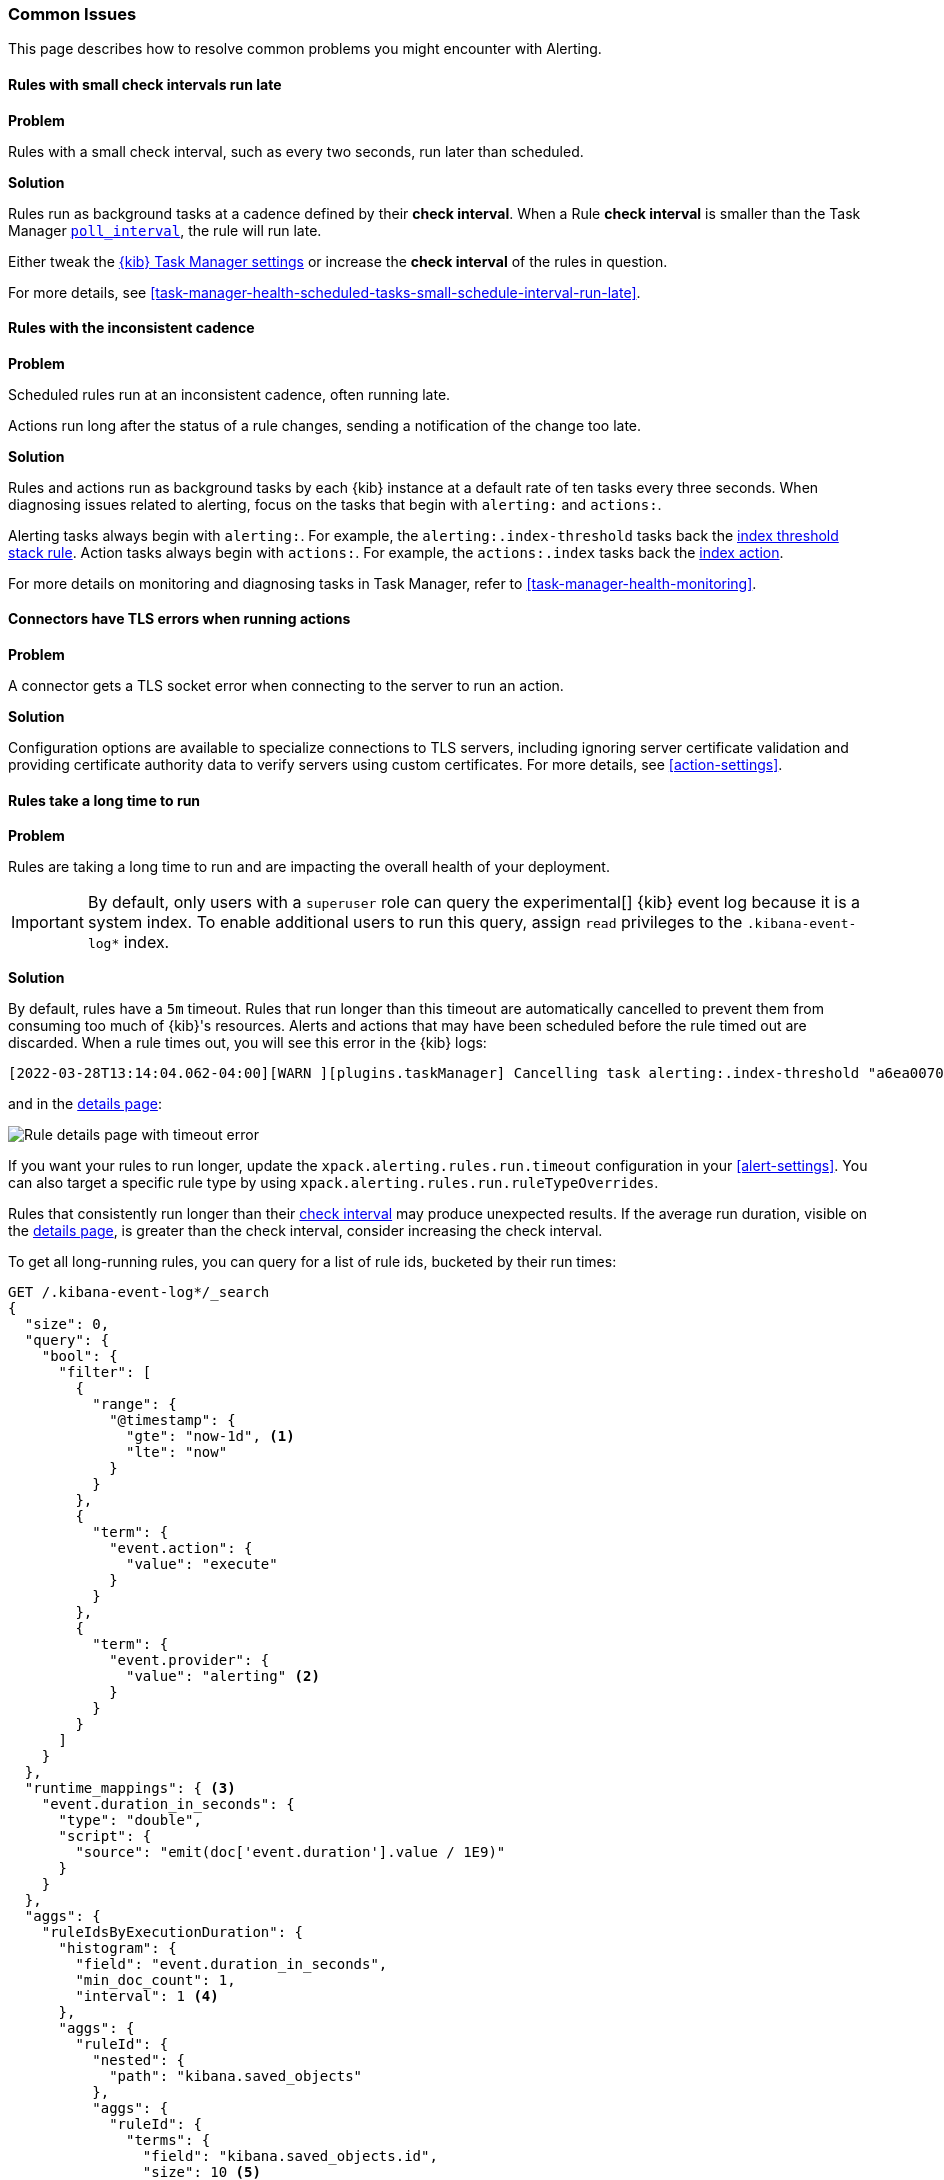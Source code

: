 [[alerting-common-issues]]
=== Common Issues

This page describes how to resolve common problems you might encounter with Alerting.

[float]
[[rules-small-check-interval-run-late]]
==== Rules with small check intervals run late

*Problem*

Rules with a small check interval, such as every two seconds, run later than scheduled.

*Solution*

Rules run as background tasks at a cadence defined by their *check interval*.
When a Rule *check interval* is smaller than the Task Manager <<task-manager-settings,`poll_interval`>>, the rule will run late.

Either tweak the <<task-manager-settings,{kib} Task Manager settings>> or increase the *check interval* of the rules in question.

For more details, see <<task-manager-health-scheduled-tasks-small-schedule-interval-run-late>>.


[float]
[[scheduled-rules-run-late]]
==== Rules with the inconsistent cadence

*Problem*

Scheduled rules run at an inconsistent cadence, often running late.

Actions run long after the status of a rule changes, sending a notification of the change too late.

*Solution*

Rules and actions run as background tasks by each {kib} instance at a default rate of ten tasks every three seconds.
When diagnosing issues related to alerting, focus on the tasks that begin with `alerting:` and `actions:`.

Alerting tasks always begin with `alerting:`. For example, the `alerting:.index-threshold` tasks back the <<rule-type-index-threshold, index threshold stack rule>>.
Action tasks always begin with `actions:`. For example, the `actions:.index` tasks back the <<index-action-type, index action>>.

For more details on monitoring and diagnosing tasks in Task Manager, refer to <<task-manager-health-monitoring>>.

[float]
[[connector-tls-settings]]
==== Connectors have TLS errors when running actions

*Problem*

A connector gets a TLS socket error when connecting to the server to run an action.

*Solution*

Configuration options are available to specialize connections to TLS servers,
including ignoring server certificate validation and providing certificate
authority data to verify servers using custom certificates. For more details, 
see <<action-settings>>.

[float]
[[rules-long-run-time]]
==== Rules take a long time to run

*Problem* 

Rules are taking a long time to run and are impacting the overall health of your deployment.

[IMPORTANT]
==============================================
By default, only users with a `superuser` role can query the experimental[] {kib} event log because it is a system index. To enable additional users to run this query, assign `read` privileges to the `.kibana-event-log*` index.
==============================================

*Solution*

By default, rules have a `5m` timeout. Rules that run longer than this timeout are automatically cancelled to prevent them from consuming too much of {kib}'s resources. Alerts and actions that may have been scheduled before the rule timed out are discarded. When a rule times out, you will see this error in the {kib} logs:

[source,sh]
--------------------------------------------------
[2022-03-28T13:14:04.062-04:00][WARN ][plugins.taskManager] Cancelling task alerting:.index-threshold "a6ea0070-aec0-11ec-9985-dd576a3fe205" as it expired at 2022-03-28T17:14:03.980Z after running for 05m 10s (with timeout set at 5m).
--------------------------------------------------

and in the <<rule-details,details page>>:

[role="screenshot"]
image::images/rule-details-timeout-error.png[Rule details page with timeout error]

If you want your rules to run longer, update the `xpack.alerting.rules.run.timeout` configuration in your <<alert-settings>>. You can also target a specific rule type by using `xpack.alerting.rules.run.ruleTypeOverrides`.

Rules that consistently run longer than their <<create-edit-rules,check interval>> may produce unexpected results. If the average run duration, visible on the <<rule-details,details page>>, is greater than the check interval, consider increasing the check interval.

To get all long-running rules, you can query for a list of rule ids, bucketed by their run times:

[source,console]
--------------------------------------------------
GET /.kibana-event-log*/_search
{
  "size": 0,
  "query": {
    "bool": {
      "filter": [
        {
          "range": {
            "@timestamp": {
              "gte": "now-1d", <1>
              "lte": "now"
            }
          }
        },
        {
          "term": {
            "event.action": {
              "value": "execute"
            }
          }
        },
        {
          "term": {
            "event.provider": {
              "value": "alerting" <2>
            }
          }
        }
      ]
    }
  },
  "runtime_mappings": { <3>
    "event.duration_in_seconds": {
      "type": "double",
      "script": {
        "source": "emit(doc['event.duration'].value / 1E9)"
      }
    }
  },
  "aggs": {
    "ruleIdsByExecutionDuration": {
      "histogram": {
        "field": "event.duration_in_seconds",
        "min_doc_count": 1,
        "interval": 1 <4>
      },
      "aggs": {
        "ruleId": {
          "nested": {
            "path": "kibana.saved_objects"
          },
          "aggs": {
            "ruleId": {
              "terms": {
                "field": "kibana.saved_objects.id",
                "size": 10 <5>
              }
            }
          }
        }
      }
    }
  }
}
--------------------------------------------------
// TEST

<1> This queries for rules run in the last day. Update the values of `lte` and `gte` to query over a different time range.
<2> Use `event.provider: actions` to query for long-running actions.
<3> Run durations are stored as nanoseconds. This adds a runtime field to convert that duration into seconds.
<4> This interval buckets the `event.duration_in_seconds` runtime field into 1 second intervals. Update this value to change the granularity of the buckets. If you are unable to use runtime fields, make sure this aggregation targets `event.duration` and use nanoseconds for the interval.
<5> This retrieves the top 10 rule ids for this duration interval. Update this value to retrieve more rule ids.

This query returns the following:

[source,json]
--------------------------------------------------
{
  "took" : 322,
  "timed_out" : false,
  "_shards" : {
    "total" : 1,
    "successful" : 1,
    "skipped" : 0,
    "failed" : 0
  },
  "hits" : {
    "total" : {
      "value" : 326,
      "relation" : "eq"
    },
    "max_score" : null,
    "hits" : [ ]
  },
  "aggregations" : {
    "ruleIdsByExecutionDuration" : {
      "buckets" : [
        {
          "key" : 0.0, <1>
          "doc_count" : 320,
          "ruleId" : {
            "doc_count" : 320,
            "ruleId" : {
              "doc_count_error_upper_bound" : 0,
              "sum_other_doc_count" : 0,
              "buckets" : [
                {
                  "key" : "1923ada0-a8f3-11eb-a04b-13d723cdfdc5",
                  "doc_count" : 140
                },
                {
                  "key" : "15415ecf-cdb0-4fef-950a-f824bd277fe4",
                  "doc_count" : 130
                },
                {
                  "key" : "dceeb5d0-6b41-11eb-802b-85b0c1bc8ba2",
                  "doc_count" : 50
                }
              ]
            }
          }
        },
        {
          "key" : 30.0, <2>
          "doc_count" : 6,
          "ruleId" : {
            "doc_count" : 6,
            "ruleId" : {
              "doc_count_error_upper_bound" : 0,
              "sum_other_doc_count" : 0,
              "buckets" : [
                {
                  "key" : "41893910-6bca-11eb-9e0d-85d233e3ee35",
                  "doc_count" : 6
                }
              ]
            }
          }
        }
      ]
    }
  }
}
--------------------------------------------------
<1> Most run durations fall within the first bucket (0 - 1 seconds).
<2> A single rule with id `41893910-6bca-11eb-9e0d-85d233e3ee35` took between 30 and 31 seconds to run.

Use the <<get-rule-api,get rule API>> to retrieve additional information about rules that take a long time to run.

[float]
[[rule-cannot-decrypt-api-key]]
==== Rule cannot decrypt apiKey

*Problem*:

The rule fails to run and has an `Unable to decrypt attribute "apiKey"` error.

*Solution*:

This error happens when the `xpack.encryptedSavedObjects.encryptionKey` value used to create the rule does not match the value used when the rule runs. Depending on the scenario, there are different ways to solve this problem:

[cols="2*<"]
|===

| If the value in `xpack.encryptedSavedObjects.encryptionKey` was manually changed, and the previous encryption key is still known.
| Ensure any previous encryption key is included in the keys used for <<xpack-encryptedSavedObjects-keyRotation-decryptionOnlyKeys, decryption only>>.

| If another {kib} instance with a different encryption key connects to the cluster.
| The other {kib} instance might be trying to run the rule using a different encryption key than what the rule was created with. Ensure the encryption keys among all the {kib} instances are the same, and setting <<xpack-encryptedSavedObjects-keyRotation-decryptionOnlyKeys, decryption only keys>> for previously used encryption keys.

| If other scenarios don't apply.
| Generate a new API key for the rule by disabling then enabling the rule.

|===

[float]
[[known-issue-upgrade-rule]]
==== Rules stop running after upgrade

*Problem*:

Alerting rules that were created or edited in 8.2 stop running after you upgrade
to 8.3.0 or 8.3.1. The following error occurs:

[source,text]
----
<rule-type>:<UUID>: execution failed - security_exception: [security_exception] Reason: missing authentication credentials for REST request [/_security/user/_has_privileges], caused by: ""
----

*Solution*:

Upgrade to 8.3.2 or later releases to avoid the problem. To fix failing rules,
go to *{stack-manage-app} > {rac-ui}* and generate new API keys by selecting
**Update API key** from the actions menu. For more details about API key
authorization, refer to <<alerting-authorization>>.

